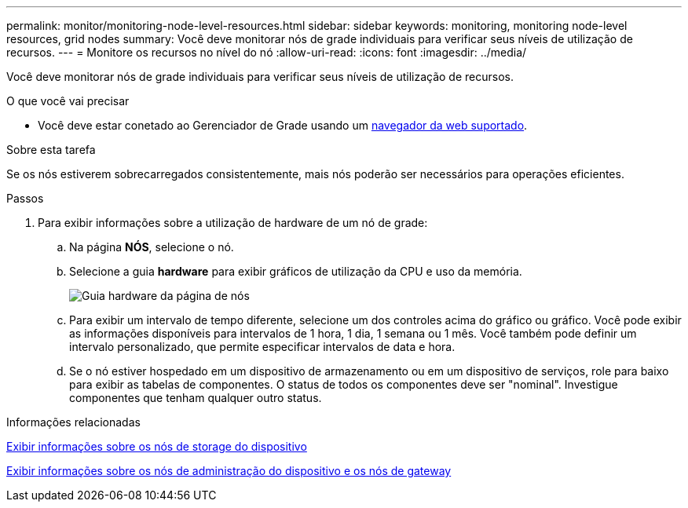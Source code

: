 ---
permalink: monitor/monitoring-node-level-resources.html 
sidebar: sidebar 
keywords: monitoring, monitoring node-level resources, grid nodes 
summary: Você deve monitorar nós de grade individuais para verificar seus níveis de utilização de recursos. 
---
= Monitore os recursos no nível do nó
:allow-uri-read: 
:icons: font
:imagesdir: ../media/


[role="lead"]
Você deve monitorar nós de grade individuais para verificar seus níveis de utilização de recursos.

.O que você vai precisar
* Você deve estar conetado ao Gerenciador de Grade usando um xref:../admin/web-browser-requirements.adoc[navegador da web suportado].


.Sobre esta tarefa
Se os nós estiverem sobrecarregados consistentemente, mais nós poderão ser necessários para operações eficientes.

.Passos
. Para exibir informações sobre a utilização de hardware de um nó de grade:
+
.. Na página *NÓS*, selecione o nó.
.. Selecione a guia *hardware* para exibir gráficos de utilização da CPU e uso da memória.
+
image::../media/nodes_page_hardware_tab_graphs.png[Guia hardware da página de nós]

.. Para exibir um intervalo de tempo diferente, selecione um dos controles acima do gráfico ou gráfico. Você pode exibir as informações disponíveis para intervalos de 1 hora, 1 dia, 1 semana ou 1 mês. Você também pode definir um intervalo personalizado, que permite especificar intervalos de data e hora.
.. Se o nó estiver hospedado em um dispositivo de armazenamento ou em um dispositivo de serviços, role para baixo para exibir as tabelas de componentes. O status de todos os componentes deve ser "nominal". Investigue componentes que tenham qualquer outro status.




.Informações relacionadas
xref:viewing-hardware-tab.adoc#view-information-about-appliance-storage-nodes[Exibir informações sobre os nós de storage do dispositivo]

xref:viewing-hardware-tab.adoc#view-information-about-appliance-admin-nodes-and-gateway-nodes[Exibir informações sobre os nós de administração do dispositivo e os nós de gateway]
